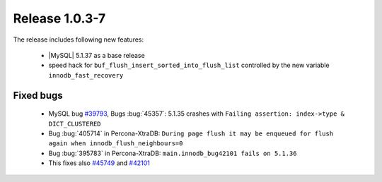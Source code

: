 .. rn:: 1.0.3-7

=================
 Release 1.0.3-7
=================

The release includes following new features:

    * |MySQL| 5.1.37 as a base release

    * speed hack for ``buf_flush_insert_sorted_into_flush_list`` controlled by the new variable ``innodb_fast_recovery``

Fixed bugs
==========

    * MySQL bug `#39793 <http://bugs.mysql.com/39793>`_,  Bugs :bug:`45357`: 5.1.35 crashes with ``Failing assertion: index->type & DICT_CLUSTERED``

    * Bug :bug:`405714` in Percona-XtraDB: ``During page flush it may be enqueued for flush again when innodb_flush_neighbours=0``

    * Bug :bug:`395783` in Percona-XtraDB: ``main.innodb_bug42101 fails on 5.1.36``

    * This fixes also `#45749 <http://bugs.mysql.com/bug.php?id=45749>`_ and `#42101 <http://bugs.mysql.com/bug.php?id=42101>`_
